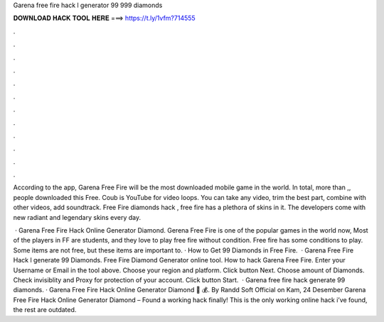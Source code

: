 Garena free fire hack l generator 99 999 diamonds



𝐃𝐎𝐖𝐍𝐋𝐎𝐀𝐃 𝐇𝐀𝐂𝐊 𝐓𝐎𝐎𝐋 𝐇𝐄𝐑𝐄 ===> https://t.ly/1vfm?714555



.



.



.



.



.



.



.



.



.



.



.



.

According to the app, Garena Free Fire will be the most downloaded mobile game in the world. In total, more than ,, people downloaded this Free. Coub is YouTube for video loops. You can take any video, trim the best part, combine with other videos, add soundtrack. Free Fire diamonds hack , free fire has a plethora of skins in it. The developers come with new radiant and legendary skins every day.

 · Garena Free Fire Hack Online Generator Diamond. Gerena Free Fire is one of the popular games in the world now, Most of the players in FF are students, and they love to play free fire without condition. Free fire has some conditions to play. Some items are not free, but these items are important to. · How to Get 99 Diamonds in Free Fire.  · Garena Free Fire Hack l generate 99 Diamonds. Free Fire Diamond Generator online tool. How to hack Garena Free Fire. Enter your Username or Email in the tool above. Choose your region and platform. Click button Next. Choose amount of Diamonds. Check invisiblity and Proxy for protection of your account. Click button Start.  · Garena free fire hack generate 99 diamonds. · Garena Free Fire Hack Online Generator Diamond 💎 💰. By Randd Soft Official on Kam, 24 Desember Garena Free Fire Hack Online Generator Diamond – Found a working hack finally! This is the only working online hack i’ve found, the rest are outdated.

